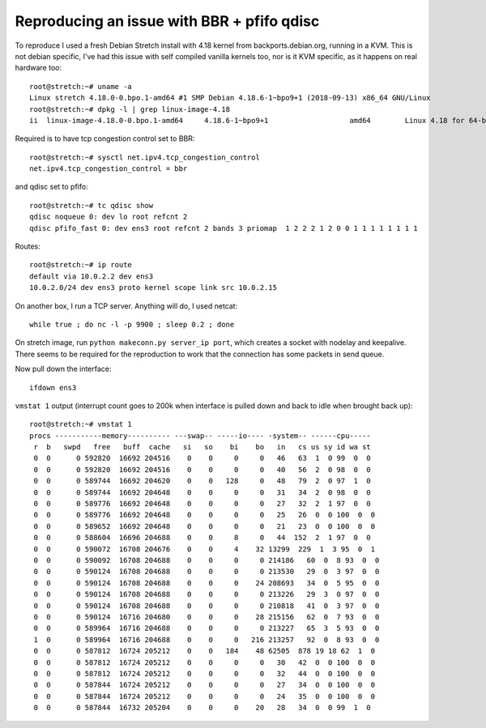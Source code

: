 

Reproducing an issue with BBR + pfifo qdisc
===========================================

To reproduce I used a fresh Debian Stretch install with 4.18 kernel from backports.debian.org, running in a KVM. This is not debian specific, I've had this issue with self compiled vanilla kernels too, nor is it KVM specific, as it happens on real hardware too::

    root@stretch:~# uname -a 
    Linux stretch 4.18.0-0.bpo.1-amd64 #1 SMP Debian 4.18.6-1~bpo9+1 (2018-09-13) x86_64 GNU/Linux
    root@stretch:~# dpkg -l | grep linux-image-4.18
    ii  linux-image-4.18.0-0.bpo.1-amd64     4.18.6-1~bpo9+1                   amd64        Linux 4.18 for 64-bit PCs

Required is to have tcp congestion control set to BBR::

    root@stretch:~# sysctl net.ipv4.tcp_congestion_control
    net.ipv4.tcp_congestion_control = bbr

and qdisc set to pfifo::

    root@stretch:~# tc qdisc show
    qdisc noqueue 0: dev lo root refcnt 2 
    qdisc pfifo_fast 0: dev ens3 root refcnt 2 bands 3 priomap  1 2 2 2 1 2 0 0 1 1 1 1 1 1 1 1

Routes::

    root@stretch:~# ip route
    default via 10.0.2.2 dev ens3 
    10.0.2.0/24 dev ens3 proto kernel scope link src 10.0.2.15 


On another box, I run a TCP server. Anything will do, I used netcat::

    while true ; do nc -l -p 9900 ; sleep 0.2 ; done

On stretch image, run ``python makeconn.py server_ip port``, which creates a socket with nodelay and keepalive. There seems to be required for the reproduction to work that the connection has some packets in send queue.

Now pull down the interface::

    ifdown ens3

``vmstat 1`` output (interrupt count goes to 200k when interface is pulled down and back to idle when brought back up)::

    root@stretch:~# vmstat 1
    procs -----------memory---------- ---swap-- -----io---- -system-- ------cpu-----
     r  b   swpd   free   buff  cache   si   so    bi    bo   in   cs us sy id wa st
     0  0      0 592820  16692 204516    0    0     0     0   46   63  1  0 99  0  0
     0  0      0 592820  16692 204516    0    0     0     0   40   56  2  0 98  0  0
     0  0      0 589744  16692 204620    0    0   128     0   48   79  2  0 97  1  0
     0  0      0 589744  16692 204648    0    0     0     0   31   34  2  0 98  0  0
     0  0      0 589776  16692 204648    0    0     0     0   27   32  2  1 97  0  0
     0  0      0 589776  16692 204648    0    0     0     0   25   26  0  0 100  0  0
     0  0      0 589652  16692 204648    0    0     0     0   21   23  0  0 100  0  0
     0  0      0 588604  16696 204688    0    0     8     0   44  152  2  1 97  0  0
     0  0      0 590072  16708 204676    0    0     4    32 13299  229  1  3 95  0  1
     0  0      0 590092  16708 204688    0    0     0     0 214186   60  0  8 93  0  0
     0  0      0 590124  16708 204688    0    0     0     0 213530   29  0  3 97  0  0
     0  0      0 590124  16708 204688    0    0     0    24 208693   34  0  5 95  0  0
     0  0      0 590124  16708 204688    0    0     0     0 213226   29  3  0 97  0  0
     0  0      0 590124  16708 204688    0    0     0     0 210818   41  0  3 97  0  0
     0  0      0 590124  16716 204680    0    0     0    28 215156   62  0  7 93  0  0
     0  0      0 589964  16716 204688    0    0     0     0 213227   65  3  5 93  0  0
     1  0      0 589964  16716 204688    0    0     0   216 213257   92  0  8 93  0  0
     0  0      0 587812  16724 205212    0    0   184    48 62505  878 19 18 62  1  0
     0  0      0 587812  16724 205212    0    0     0     0   30   42  0  0 100  0  0
     0  0      0 587812  16724 205212    0    0     0     0   32   44  0  0 100  0  0
     0  0      0 587844  16724 205212    0    0     0     0   27   34  0  0 100  0  0
     0  0      0 587844  16724 205212    0    0     0     0   24   35  0  0 100  0  0
     0  0      0 587844  16732 205204    0    0     0    20   28   34  0  0 99  1  0

